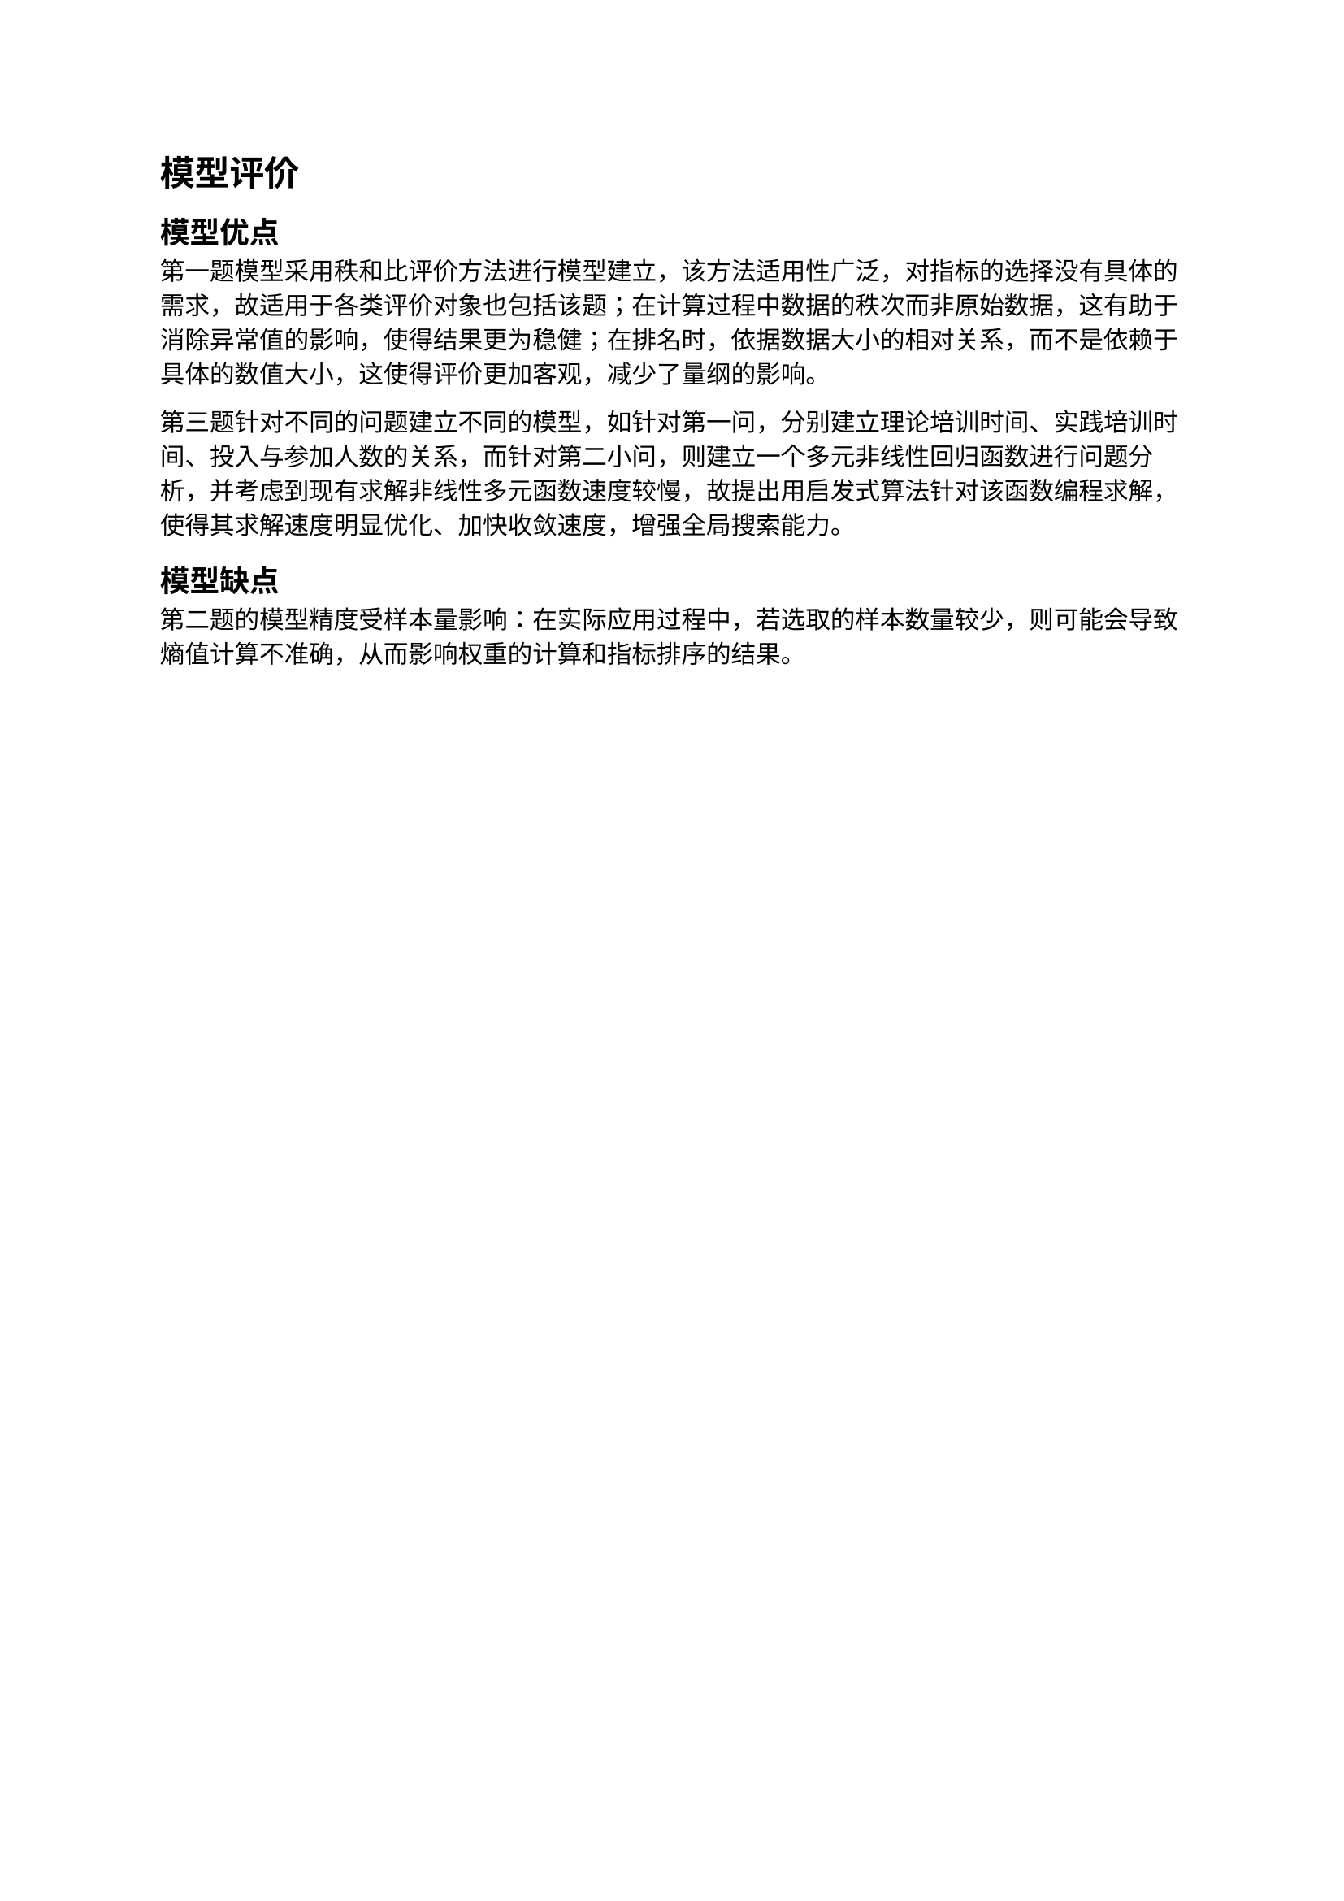 = 模型评价
== 模型优点
第一题模型采用秩和比评价方法进行模型建立，该方法适用性广泛，对指标的选择没有具体的需求，故适用于各类评价对象也包括该题；在计算过程中数据的秩次而非原始数据，这有助于消除异常值的影响，使得结果更为稳健；在排名时，依据数据大小的相对关系，而不是依赖于具体的数值大小，这使得评价更加客观，减少了量纲的影响。

第三题针对不同的问题建立不同的模型，如针对第一问，分别建立理论培训时间、实践培训时间、投入与参加人数的关系，而针对第二小问，则建立一个多元非线性回归函数进行问题分析，并考虑到现有求解非线性多元函数速度较慢，故提出用启发式算法针对该函数编程求解，使得其求解速度明显优化、加快收敛速度，增强全局搜索能力。
== 模型缺点
第二题的模型精度受样本量影响：在实际应用过程中，若选取的样本数量较少，则可能会导致熵值计算不准确，从而影响权重的计算和指标排序的结果。